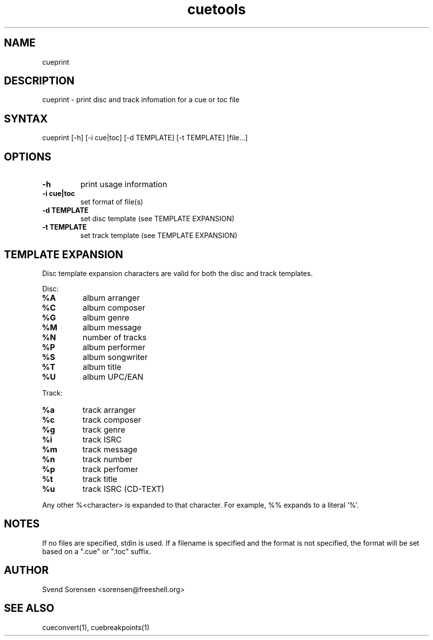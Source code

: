 .TH cuetools 1
.SH NAME
cueprint
.SH DESCRIPTION
cueprint \- print disc and track infomation for a cue or toc file
.SH SYNTAX
cueprint [\-h] [\-i cue|toc] [\-d TEMPLATE] [\-t TEMPLATE] [file...]
.SH OPTIONS
.TP
.B \-h
print usage information
.TP
.B \-i cue|toc
set format of file(s)
.TP
.B -d TEMPLATE
set disc template (see TEMPLATE EXPANSION)
.TP
.B -t TEMPLATE
set track template (see TEMPLATE EXPANSION)
.SH TEMPLATE EXPANSION
Disc template expansion characters are valid for both the disc and track templates.
.PP
Disc:
.TP
.B %A
album arranger
.TP
.B %C
album composer
.TP
.B %G
album genre
.TP
.B %M
album message
.TP
.B %N
number of tracks
.TP
.B %P
album performer
.TP
.B %S
album songwriter
.TP
.B %T
album title
.TP
.B %U
album UPC/EAN
.PP
Track:
.TP
.B %a
track arranger
.TP
.B %c
track composer
.TP
.B %g
track genre
.TP
.B %i
track ISRC
.TP
.B %m
track message
.TP
.B %n
track number
.TP
.B %p
track perfomer
.TP
.B %t
track title
.TP
.B %u
track ISRC (CD-TEXT)
.PP
Any other %<character> is expanded to that character.  For example, %% expands to a literal `%'.
.SH NOTES
If no files are specified, stdin is used.  If a filename is specified and the format is not specified, the format will be set based on a ".cue" or ".toc" suffix.
.SH AUTHOR
Svend Sorensen <sorensen@freeshell.org>
.SH "SEE ALSO"
cueconvert(1),
cuebreakpoints(1)
